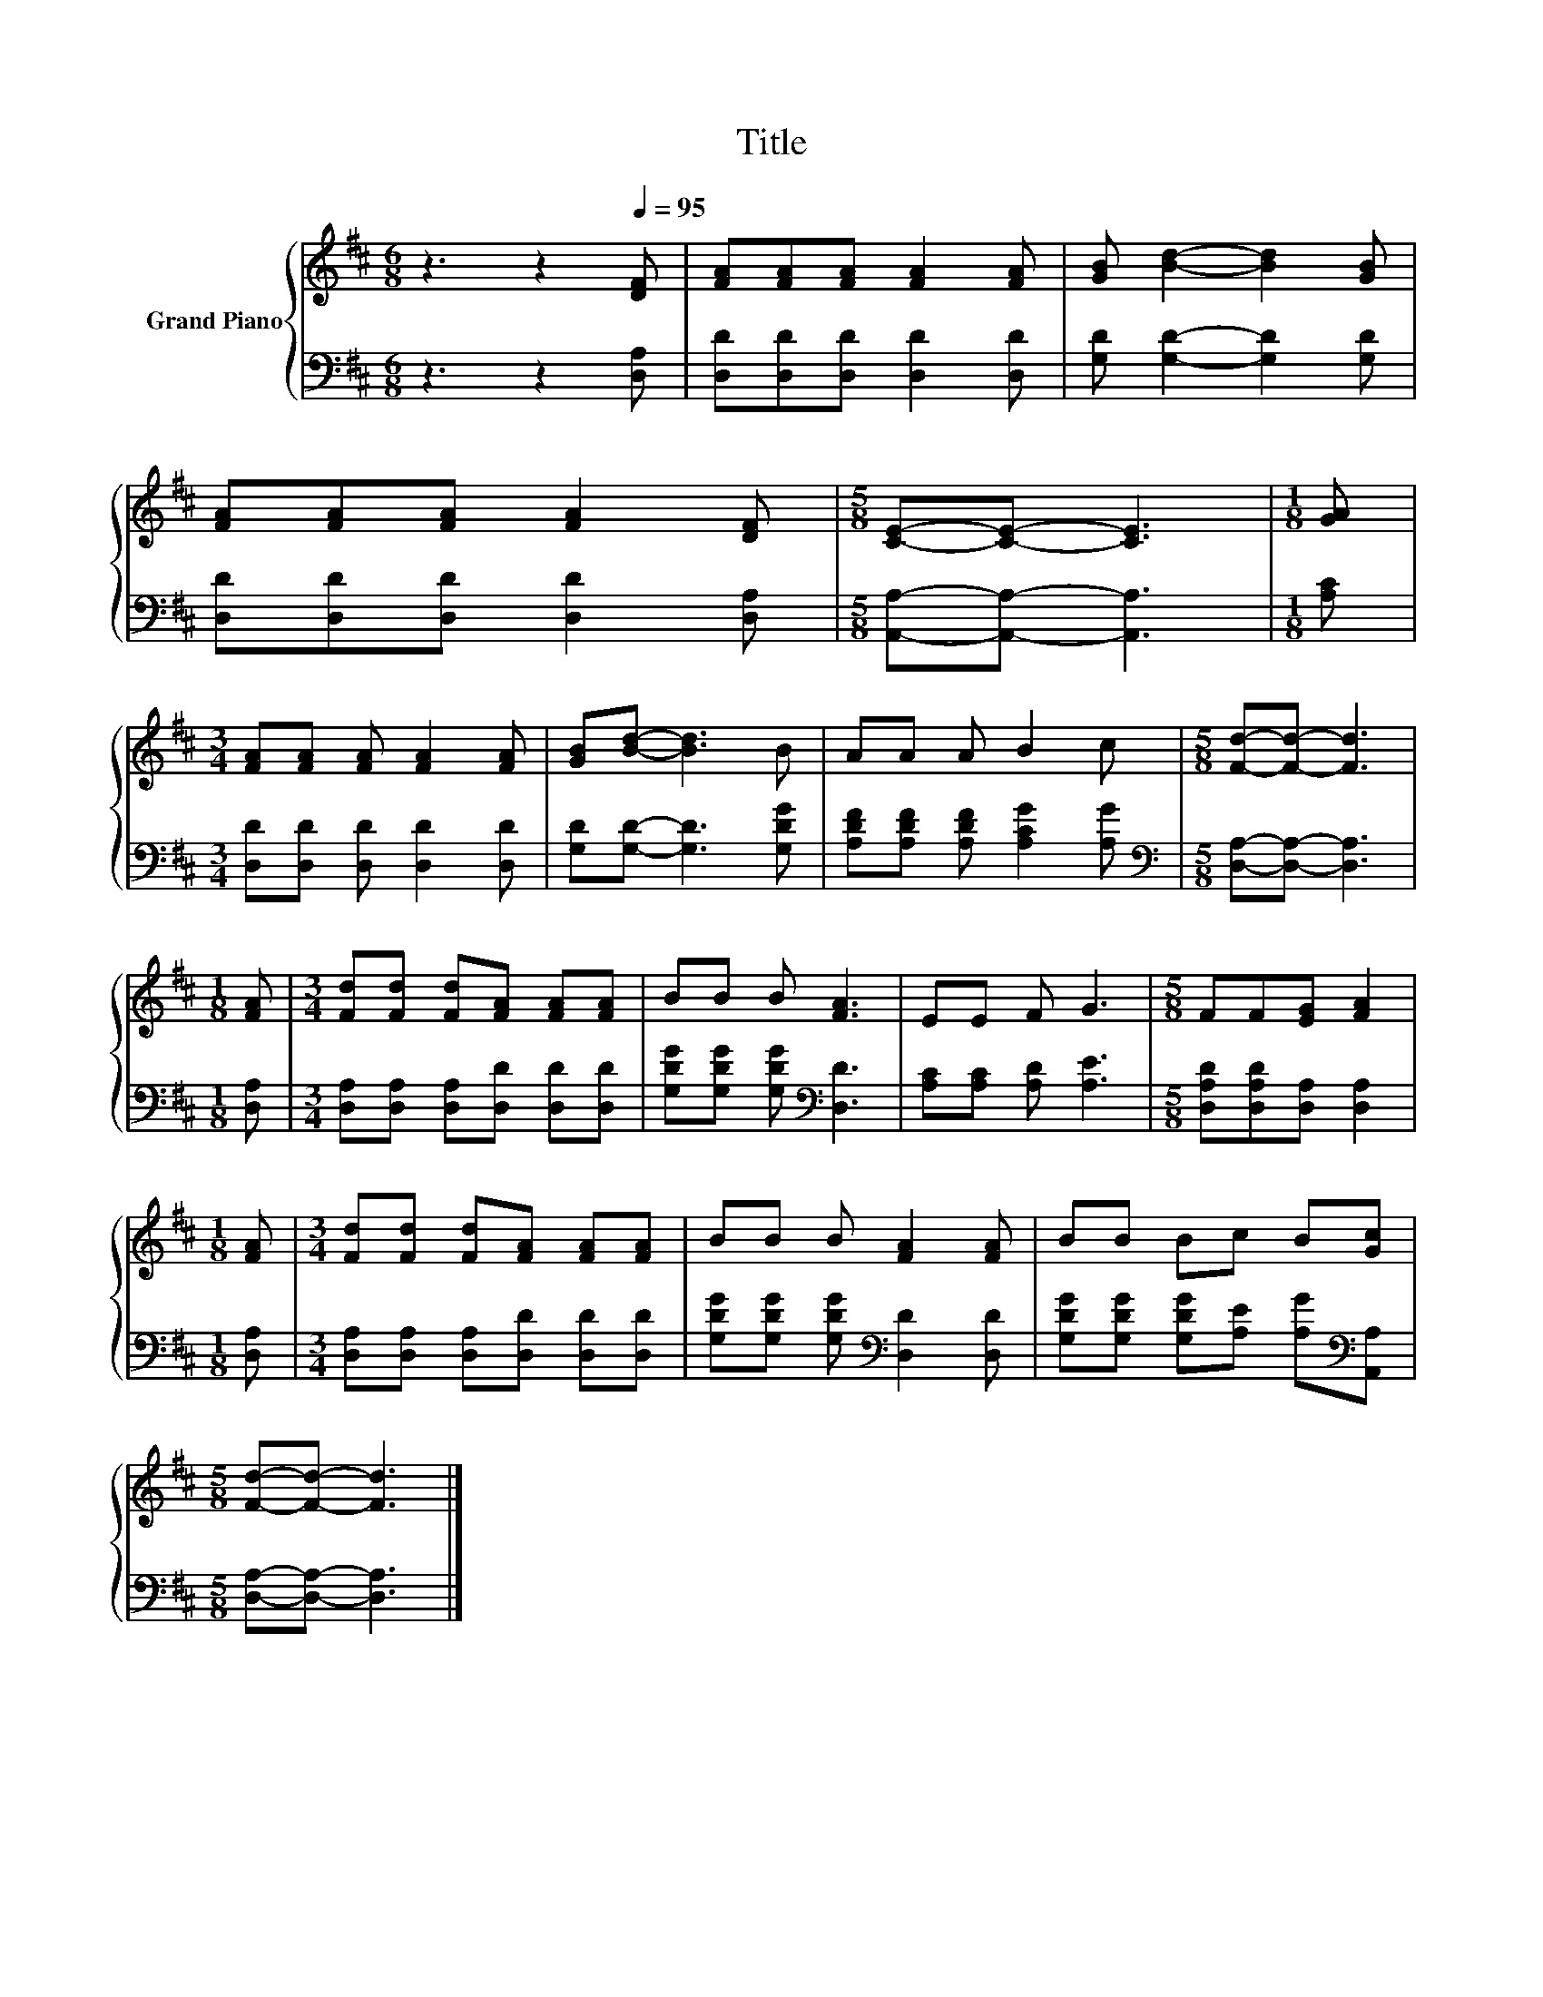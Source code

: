 X:1
T:Title
%%score { 1 | 2 }
L:1/8
M:6/8
K:D
V:1 treble nm="Grand Piano"
V:2 bass 
V:1
 z3 z2[Q:1/4=95] [DF] | [FA][FA][FA] [FA]2 [FA] | [GB] [Bd]2- [Bd]2 [GB] | %3
 [FA][FA][FA] [FA]2 [DF] |[M:5/8] [CE]-[CE]- [CE]3 |[M:1/8] [GA] | %6
[M:3/4] [FA][FA] [FA] [FA]2 [FA] | [GB][Bd]- [Bd]3 B | AA A B2 c |[M:5/8] [Fd]-[Fd]- [Fd]3 | %10
[M:1/8] [FA] |[M:3/4] [Fd][Fd] [Fd][FA] [FA][FA] | BB B [FA]3 | EE F G3 |[M:5/8] FF[EG] [FA]2 | %15
[M:1/8] [FA] |[M:3/4] [Fd][Fd] [Fd][FA] [FA][FA] | BB B [FA]2 [FA] | BB Bc B[Gc] | %19
[M:5/8] [Fd]-[Fd]- [Fd]3 |] %20
V:2
 z3 z2 [D,A,] | [D,D][D,D][D,D] [D,D]2 [D,D] | [G,D] [G,D]2- [G,D]2 [G,D] | %3
 [D,D][D,D][D,D] [D,D]2 [D,A,] |[M:5/8] [A,,A,]-[A,,A,]- [A,,A,]3 |[M:1/8] [A,C] | %6
[M:3/4] [D,D][D,D] [D,D] [D,D]2 [D,D] | [G,D][G,D]- [G,D]3 [G,DG] | %8
 [A,DF][A,DF] [A,DF] [A,CG]2 [A,G] |[M:5/8][K:bass] [D,A,]-[D,A,]- [D,A,]3 |[M:1/8] [D,A,] | %11
[M:3/4] [D,A,][D,A,] [D,A,][D,D] [D,D][D,D] | [G,DG][G,DG] [G,DG][K:bass] [D,D]3 | %13
 [A,C][A,C] [A,D] [A,E]3 |[M:5/8] [D,A,D][D,A,D][D,A,] [D,A,]2 |[M:1/8] [D,A,] | %16
[M:3/4] [D,A,][D,A,] [D,A,][D,D] [D,D][D,D] | [G,DG][G,DG] [G,DG][K:bass] [D,D]2 [D,D] | %18
 [G,DG][G,DG] [G,DG][A,E] [A,G][K:bass][A,,A,] |[M:5/8] [D,A,]-[D,A,]- [D,A,]3 |] %20

